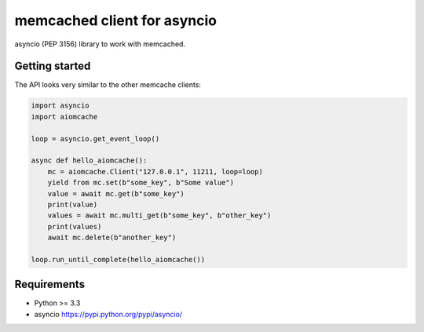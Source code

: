 memcached client for asyncio
============================

asyncio (PEP 3156) library to work with memcached.

.. image:: https://travis-ci.org/aio-libs/aiomcache.svg?branch=master
   :target: https://travis-ci.org/aio-libs/aiomcache


Getting started
---------------

The API looks very similar to the other memcache clients:

.. code:: python

    import asyncio
    import aiomcache

    loop = asyncio.get_event_loop()

    async def hello_aiomcache():
        mc = aiomcache.Client("127.0.0.1", 11211, loop=loop)
        yield from mc.set(b"some_key", b"Some value")
        value = await mc.get(b"some_key")
        print(value)
        values = await mc.multi_get(b"some_key", b"other_key")
        print(values)
        await mc.delete(b"another_key")

    loop.run_until_complete(hello_aiomcache())


Requirements
------------

- Python >= 3.3
- asyncio https://pypi.python.org/pypi/asyncio/
